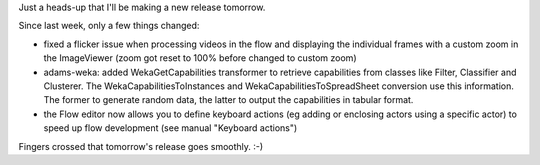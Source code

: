 .. title: upcoming release
.. slug: upcoming-release
.. date: 2015-11-17 16:40:28 UTC+13:00
.. tags: 
.. category: 
.. link: 
.. description: 
.. type: text
.. author: FracPete

Just a heads-up that I'll be making a new release tomorrow.

Since last week, only a few things changed:

* fixed a flicker issue when processing videos in the flow and displaying the
  individual frames with a custom zoom in the ImageViewer (zoom got reset to 100%
  before changed to custom zoom)
* adams-weka: added WekaGetCapabilities transformer to retrieve capabilities
  from classes like Filter, Classifier and Clusterer. The
  WekaCapabilitiesToInstances and WekaCapabilitiesToSpreadSheet conversion use
  this information. The former to generate random data, the latter to output the
  capabilities in tabular format.
* the Flow editor now allows you to define keyboard actions (eg adding or
  enclosing actors using a specific actor) to speed up flow development (see
  manual "Keyboard actions")

Fingers crossed that tomorrow's release goes smoothly. :-)
